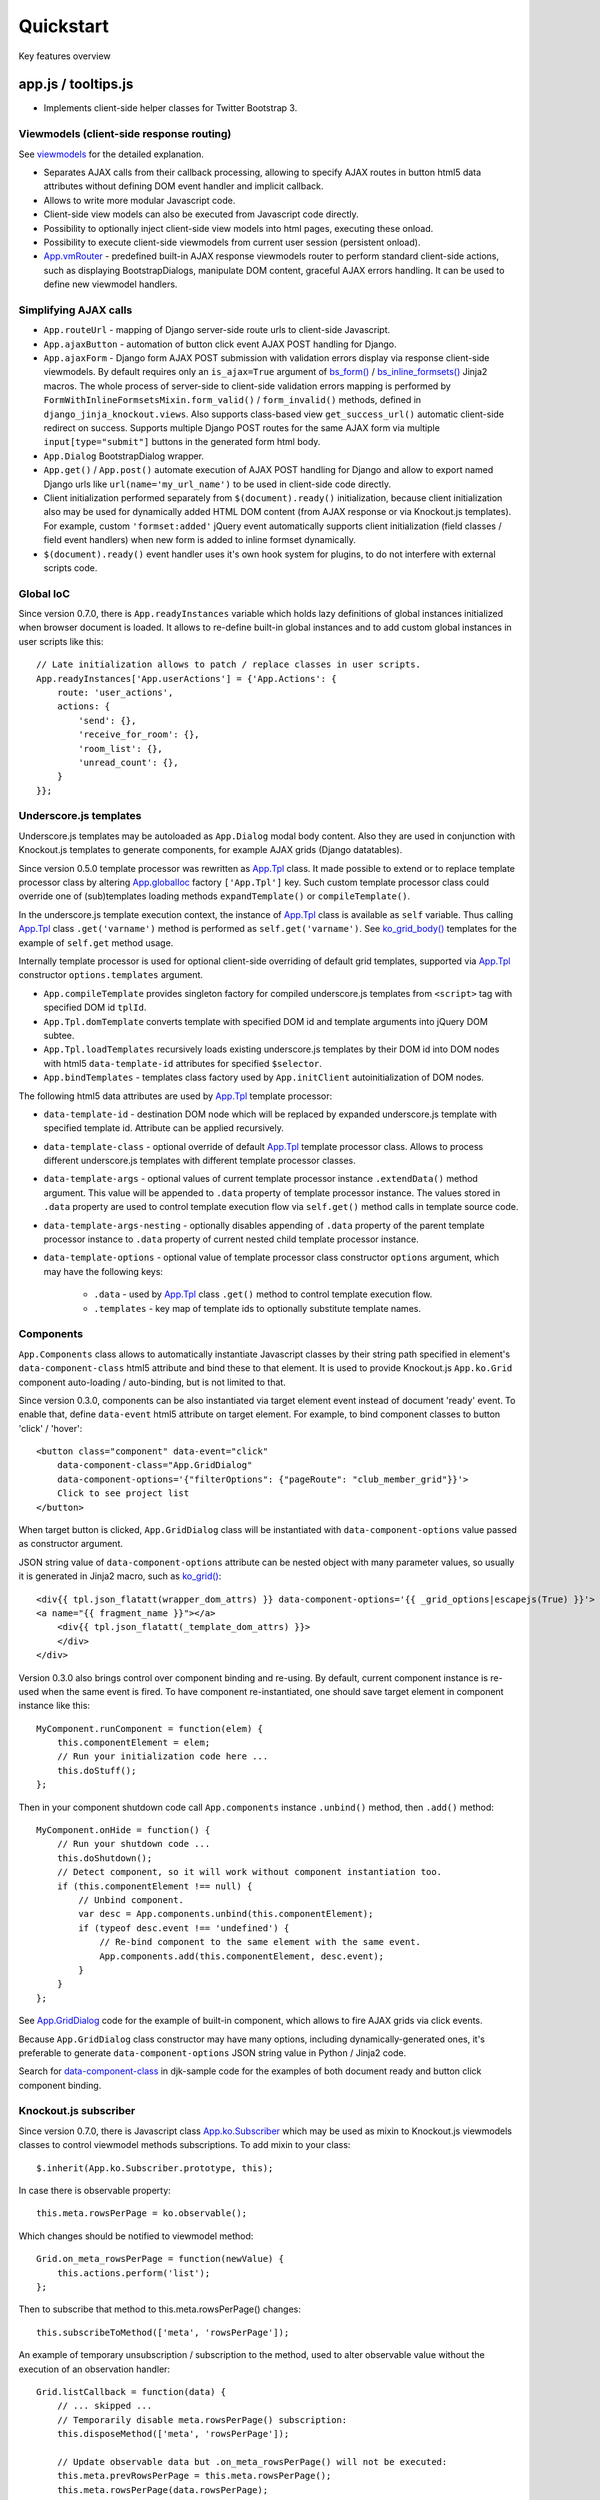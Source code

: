 ===========
Quickstart
===========

.. _$.optionalInput: https://github.com/Dmitri-Sintsov/django-jinja-knockout/search?utf8=%E2%9C%93&q=optionalinput
.. _App.globalIoc: https://github.com/Dmitri-Sintsov/django-jinja-knockout/search?l=JavaScript&q=app.globalioc&type=&utf8=%E2%9C%93
.. _App.GridDialog: https://github.com/Dmitri-Sintsov/django-jinja-knockout/search?l=JavaScript&q=App.GridDialog&utf8=%E2%9C%93
.. _App.ko.Subscriber: https://github.com/Dmitri-Sintsov/django-jinja-knockout/search?l=JavaScript&q=App.ko.Subscriber&type=&utf8=%E2%9C%93
.. _App.Tpl: https://github.com/Dmitri-Sintsov/django-jinja-knockout/search?l=JavaScript&q=App.Tpl&utf8=%E2%9C%93
.. _App.vmRouter: https://github.com/Dmitri-Sintsov/django-jinja-knockout/search?l=JavaScript&q=App.vmRouter&type=&utf8=%E2%9C%93
.. _bs_field(): https://github.com/Dmitri-Sintsov/django-jinja-knockout/blob/master/django_jinja_knockout/jinja2/bs_field.htm
.. _bs_form(): https://github.com/Dmitri-Sintsov/django-jinja-knockout/blob/master/django_jinja_knockout/jinja2/bs_form.htm
.. _bs_inline_formsets(): https://github.com/Dmitri-Sintsov/django-jinja-knockout/blob/master/django_jinja_knockout/jinja2/bs_inline_formsets.htm
.. _Celery: https://github.com/celery/celery
.. _data-component-class: https://github.com/Dmitri-Sintsov/djk-sample/search?utf8=%E2%9C%93&q=data-component-class
.. _DisplayText sample: https://github.com/Dmitri-Sintsov/djk-sample/search?utf8=%E2%9C%93&q=get_text_method&type=
.. _field lookups: https://docs.djangoproject.com/en/dev/ref/models/querysets/#field-lookups
.. _forms: https://django-jinja-knockout.readthedocs.io/en/latest/forms.html
.. _get_FOO_display(): https://docs.djangoproject.com/en/dev/ref/models/instances/#django.db.models.Model.get_FOO_display
.. _get_str_fields(): https://github.com/Dmitri-Sintsov/djk-sample/search?utf8=%E2%9C%93&q=get_str_fields
.. _FilteredRawQuerySet sample: https://github.com/Dmitri-Sintsov/djk-sample/search?utf8=%E2%9C%93&q=FilteredRawQuerySet
.. _ko_grid(): https://github.com/Dmitri-Sintsov/django-jinja-knockout/blob/master/django_jinja_knockout/jinja2/ko_grid.htm
.. _ko_grid_body(): https://github.com/Dmitri-Sintsov/django-jinja-knockout/blob/master/django_jinja_knockout/jinja2/ko_grid_body.htm
.. _ListQuerySet: https://github.com/Dmitri-Sintsov/django-jinja-knockout/search?l=Python&q=listqueryset&type=&utf8=%E2%9C%93
.. _ListSortingView: https://github.com/Dmitri-Sintsov/django-jinja-knockout/search?l=Python&q=class+listsortingview
.. _KoGridView: https://github.com/Dmitri-Sintsov/django-jinja-knockout/search?l=Python&q=class+kogridview
.. _macros: https://django-jinja-knockout.readthedocs.io/en/latest/macros.html
.. _plugins.js: https://github.com/Dmitri-Sintsov/django-jinja-knockout/blob/master/django_jinja_knockout/static/djk/js/plugins.js
.. _PrefillWidget: https://github.com/Dmitri-Sintsov/djk-sample/search?utf8=%E2%9C%93&q=PrefillWidget&type=
.. _site: https://docs.djangoproject.com/en/dev/ref/contrib/sites/
.. _views: https://django-jinja-knockout.readthedocs.io/en/latest/views.html
.. _viewmodels: https://django-jinja-knockout.readthedocs.io/en/latest/viewmodels.html

Key features overview

app.js / tooltips.js
--------------------
* Implements client-side helper classes for Twitter Bootstrap 3.

Viewmodels (client-side response routing)
~~~~~~~~~~~~~~~~~~~~~~~~~~~~~~~~~~~~~~~~~
See `viewmodels`_ for the detailed explanation.

* Separates AJAX calls from their callback processing, allowing to specify AJAX routes in button html5 data
  attributes without defining DOM event handler and implicit callback.
* Allows to write more modular Javascript code.
* Client-side view models can also be executed from Javascript code directly.
* Possibility to optionally inject client-side view models into html pages, executing these onload.
* Possibility to execute client-side viewmodels from current user session (persistent onload).
* `App.vmRouter`_ - predefined built-in AJAX response viewmodels router to perform standard client-side actions, such as
  displaying BootstrapDialogs, manipulate DOM content, graceful AJAX errors handling. It can be used to define new
  viewmodel handlers.

Simplifying AJAX calls
~~~~~~~~~~~~~~~~~~~~~~

* ``App.routeUrl`` - mapping of Django server-side route urls to client-side Javascript.
* ``App.ajaxButton`` - automation of button click event AJAX POST handling for Django.
* ``App.ajaxForm`` - Django form AJAX POST submission with validation errors display via response client-side viewmodels.
  By default requires only an ``is_ajax=True`` argument of `bs_form()`_ / `bs_inline_formsets()`_ Jinja2 macros.
  The whole process of server-side to client-side validation errors mapping is performed by
  ``FormWithInlineFormsetsMixin.form_valid()`` / ``form_invalid()`` methods, defined in ``django_jinja_knockout.views``.
  Also supports class-based view ``get_success_url()`` automatic client-side redirect on success.
  Supports multiple Django POST routes for the same AJAX form via multiple ``input[type="submit"]`` buttons in the
  generated form html body.

* ``App.Dialog`` BootstrapDialog wrapper.
* ``App.get()`` / ``App.post()`` automate execution of AJAX POST handling for Django and allow to export named Django
  urls like ``url(name='my_url_name')`` to be used in client-side code directly.

* Client initialization performed separately from ``$(document).ready()`` initialization, because client initialization
  also may be used for dynamically added HTML DOM content (from AJAX response or via Knockout.js templates).
  For example, custom ``'formset:added'`` jQuery event automatically supports client initialization (field classes /
  field event handlers) when new form is added to inline formset dynamically.
* ``$(document).ready()`` event handler uses it's own hook system for plugins, to do not interfere with external scripts
  code.

.. _quickstart_underscore_js_templates:

Global IoC
~~~~~~~~~~
Since version 0.7.0, there is ``App.readyInstances`` variable which holds lazy definitions of global instances
initialized when browser document is loaded. It allows to re-define built-in global instances and to add custom
global instances in user scripts like this::

    // Late initialization allows to patch / replace classes in user scripts.
    App.readyInstances['App.userActions'] = {'App.Actions': {
        route: 'user_actions',
        actions: {
            'send': {},
            'receive_for_room': {},
            'room_list': {},
            'unread_count': {},
        }
    }};

Underscore.js templates
~~~~~~~~~~~~~~~~~~~~~~~
Underscore.js templates may be autoloaded as ``App.Dialog`` modal body content. Also they are used in conjunction
with Knockout.js templates to generate components, for example AJAX grids (Django datatables).

Since version 0.5.0 template processor was rewritten as `App.Tpl`_ class. It made possible to extend or to replace
template processor class by altering `App.globalIoc`_ factory ``['App.Tpl']`` key. Such custom template processor class
could override one of (sub)templates loading methods ``expandTemplate()`` or ``compileTemplate()``.

In the underscore.js template execution context, the instance of `App.Tpl`_ class is available as ``self`` variable.
Thus calling `App.Tpl`_ class ``.get('varname')`` method is performed as ``self.get('varname')``. See `ko_grid_body()`_
templates for the example of ``self.get`` method usage.

Internally template processor is used for optional client-side overriding of default grid templates, supported via
`App.Tpl`_ constructor ``options.templates`` argument.

* ``App.compileTemplate`` provides singleton factory for compiled underscore.js templates from ``<script>`` tag with
  specified DOM id ``tplId``.
* ``App.Tpl.domTemplate`` converts template with specified DOM id and template arguments into jQuery DOM subtee.
* ``App.Tpl.loadTemplates`` recursively loads existing underscore.js templates by their DOM id into DOM nodes with html5
  ``data-template-id`` attributes for specified ``$selector``.
* ``App.bindTemplates`` - templates class factory used by ``App.initClient`` autoinitialization of DOM nodes.

The following html5 data attributes are used by `App.Tpl`_ template processor:

* ``data-template-id`` - destination DOM node which will be replaced by expanded underscore.js template with specified
  template id. Attribute can be applied recursively.
* ``data-template-class`` - optional override of default `App.Tpl`_ template processor class. Allows to process
  different underscore.js templates with different template processor classes.
* ``data-template-args`` - optional values of current template processor instance ``.extendData()`` method argument.
  This value will be appended to ``.data`` property of template processor instance. The values stored in ``.data``
  property are used to control template execution flow via ``self.get()`` method calls in template source code.
* ``data-template-args-nesting`` - optionally disables appending of ``.data`` property of the parent template processor
  instance to ``.data`` property of current nested child template processor instance.
* ``data-template-options`` - optional value of template processor class constructor ``options`` argument, which
  may have the following keys:

    * ``.data`` - used by `App.Tpl`_ class ``.get()`` method to control template execution flow.
    * ``.templates`` - key map of template ids to optionally substitute template names.

Components
~~~~~~~~~~
``App.Components`` class allows to automatically instantiate Javascript classes by their string path specified in
element's ``data-component-class`` html5 attribute and bind these to that element. It is used to provide Knockout.js
``App.ko.Grid`` component auto-loading / auto-binding, but is not limited to that.

.. highlight:: html

Since version 0.3.0, components can be also instantiated via target element event instead of document 'ready' event.
To enable that, define ``data-event`` html5 attribute on target element. For example, to bind component classes to
button 'click' / 'hover'::

    <button class="component" data-event="click"
        data-component-class="App.GridDialog"
        data-component-options='{"filterOptions": {"pageRoute": "club_member_grid"}}'>
        Click to see project list
    </button>

When target button is clicked, ``App.GridDialog`` class will be instantiated with ``data-component-options`` value
passed as constructor argument.

.. highlight:: jinja

JSON string value of ``data-component-options`` attribute can be nested object with many parameter values, so usually it
is generated in Jinja2 macro, such as `ko_grid()`_::

    <div{{ tpl.json_flatatt(wrapper_dom_attrs) }} data-component-options='{{ _grid_options|escapejs(True) }}'>
    <a name="{{ fragment_name }}"></a>
        <div{{ tpl.json_flatatt(_template_dom_attrs) }}>
        </div>
    </div>

.. highlight:: javascript

Version 0.3.0 also brings control over component binding and re-using. By default, current component instance is re-used
when the same event is fired. To have component re-instantiated, one should save target element in component instance
like this::

    MyComponent.runComponent = function(elem) {
        this.componentElement = elem;
        // Run your initialization code here ...
        this.doStuff();
    };

Then in your component shutdown code call ``App.components`` instance ``.unbind()`` method, then ``.add()`` method::

    MyComponent.onHide = function() {
        // Run your shutdown code ...
        this.doShutdown();
        // Detect component, so it will work without component instantiation too.
        if (this.componentElement !== null) {
            // Unbind component.
            var desc = App.components.unbind(this.componentElement);
            if (typeof desc.event !== 'undefined') {
                // Re-bind component to the same element with the same event.
                App.components.add(this.componentElement, desc.event);
            }
        }
    };

See `App.GridDialog`_ code for the example of built-in component, which allows to fire AJAX grids via click events.

Because ``App.GridDialog`` class constructor may have many options, including dynamically-generated ones, it's
preferable to generate ``data-component-options`` JSON string value in Python / Jinja2 code.

Search for `data-component-class`_ in djk-sample code for the examples of both document ready and button click
component binding.

Knockout.js subscriber
~~~~~~~~~~~~~~~~~~~~~~
Since version 0.7.0, there is Javascript class `App.ko.Subscriber`_ which may be used as mixin to Knockout.js viewmodels
classes to control viewmodel methods subscriptions. To add mixin to your class::

    $.inherit(App.ko.Subscriber.prototype, this);

In case there is observable property::

    this.meta.rowsPerPage = ko.observable();

Which changes should be notified to viewmodel method::

    Grid.on_meta_rowsPerPage = function(newValue) {
        this.actions.perform('list');
    };

Then to subscribe that method to this.meta.rowsPerPage() changes::

    this.subscribeToMethod(['meta', 'rowsPerPage']);

An example of temporary unsubscription / subscription to the method, used to alter observable value without the
execution of an observation handler::

    Grid.listCallback = function(data) {
        // ... skipped ...
        // Temporarily disable meta.rowsPerPage() subscription:
        this.disposeMethod(['meta', 'rowsPerPage']);

        // Update observable data but .on_meta_rowsPerPage() will not be executed:
        this.meta.prevRowsPerPage = this.meta.rowsPerPage();
        this.meta.rowsPerPage(data.rowsPerPage);

        // Re-enable meta.rowsPerPage() subscription:
        this.subscribeToMethod(['meta', 'rowsPerPage']);
        // ... skipped ...
    }

plugins.js
----------
Set of jQuery plugins.

Multiple level Javascript class inheritance
~~~~~~~~~~~~~~~~~~~~~~~~~~~~~~~~~~~~~~~~~~~
* ``$.inherit`` - implementation of meta inheritance.
  Copies parent object ``prototype`` methods into ``instance`` of pseudo-child. Supports nested multi-level inheritance
  with chains of ``_super`` calls in Javascript via ``$.SuperChain`` class.

Multi-level inheritance should be specified in descendant to ancestor order.

.. highlight:: javascript

For example to inherit from base class App.ClosablePopover, then from immediate ancestor class App.ButtonPopover,
use the following Javascript code::

    App.CustomPopover = function(options) {
        // Immediate ancestor.
        $.inherit(App.ButtonPopover.prototype, this);
        // Base ancestor.
        $.inherit(App.ClosablePopover.prototype, this);
        this.init(options);
    };

    (function(CustomPopover) {

        CustomPopover.init = function(options) {
            // Will call App.ButtonPopover.init(), with current 'this' context when such method is defined, or
            // will call App.ClosablePopower.init(), with current 'this' context, otherwise.
            // App.ButtonPopover.init() also will be able to call it's this._super._call('init', options);
            // as inheritance chain.
            this._super._call('init', options);
        };

    })(App.CustomPopover.prototype);

Real examples of inheritance are available in ``button-popover.js`` ``App.ButtonPopover`` class implementation and in
``grid.js``, including multi-level one::

    ActionTemplateDialog.inherit = function() {
        // First, import methods of direct ancestor.
        $.inherit(App.ActionsMenuDialog.prototype, this);
        // Second, import methods of base class that are missing in direct ancestor.
        $.inherit(App.Dialog.prototype, this);
        // Third, import just one method from ModelFormDialog (simple mixin).
        this.getButtons = App.ModelFormDialog.prototype.getButtons;
    };

jQuery plugins
~~~~~~~~~~~~~~
* ``$.autogrow`` plugin to automatically expand text lines of textarea elements;
* ``$.linkPreview`` plugin to preview outer links in secured html5 iframes;
* ``$.scroller`` plugin - AJAX driven infinite vertical scroller;

.. highlight:: html

These jQuery plugins have corresponding Knockout.js bindings in ``app.js``, simplifying their usage in client-side
scripts:

* ``ko.bindingHandlers.autogrow``::

    <textarea data-bind="autogrow: {rows: 4}"></textarea>
* ``ko.bindingHandlers.linkPreview``::

    <div data-bind="html: text, linkPreview"></div>
* ``ko.bindingHandlers.scroller``::

    <div class="rows" data-bind="scroller: {top: 'loadPreviousRows', bottom: 'loadNextRows'}"></div>

admin.py
--------
* ``ProtectMixin`` - allow only some model instances to be deleted in django.admin.
* ``get_admin_url`` - make readonly foreignkey field to be rendered as link to the target model admin change view.

context_processors.py
---------------------
Context processor adds many useful functions and classes into Jinja2 template context, allowing to write more powerful
and more flexible Jinja2 templates.

Functions to manipulate css classes in Jinja2 templates
~~~~~~~~~~~~~~~~~~~~~~~~~~~~~~~~~~~~~~~~~~~~~~~~~~~~~~~

* ``add_css_classes()`` - similar to jQuery ``$.addClass()`` function;
* ``has_css_classes()`` - similar to jQuery ``$.hasClass()`` function;
* ``remove_css_classes()`` - similar to jQuery ``$.removeClass()`` function;

Next are the methods that alter 'class' key value of the supplied HTML attrs dict, which is then passed to Django
``flatatt()`` call / ``tpl.json_flatatt()`` call:

* ``add_css_classes_to_dict()``
* ``has_css_classes_in_dict()``
* ``remove_css_classes_from_dict()``

Injection of server-side data into loaded page
~~~~~~~~~~~~~~~~~~~~~~~~~~~~~~~~~~~~~~~~~~~~~~
* ``client_data`` dict to be injected as JSON to HTML page, which is accessible then at client-side as
  ``App.clientData`` Javascript object, including optional JSON client-side viewmodels, executed when html page is
  loaded::

    <script language="JavaScript">
        App.conf = {{ client_conf|escapejs(True) }};
        App.clientData = {{ client_data|escapejs(True) }};
    </script>

* ``cilent_conf`` dict passed to be accessible at client-side (``App.conf`` Javascript object) with the following keys:

 * ``'csrfToken'`` - current CSRF token to be used with AJAX POST from Javascript;
 * ``'staticPath'`` - root static url path to be used with AJAX requests from Javascript;
 * ``'userId'`` - current user id, 0 for anonymous; used both in Jinja2 templates to detect authorized users and from
   Javascript mostly with AJAX requests;

Injection of Django url routes into loaded page
~~~~~~~~~~~~~~~~~~~~~~~~~~~~~~~~~~~~~~~~~~~~~~~
* ``App.conf.url`` - JSON-ified Python set from ``context_processors.TemplateContextProcessor`` module ``CLIENT_ROUTES``
  variable that defines selected list of Django url routes mapped to Javascript object to be used with AJAX requests
  from Javascript. It allows not to have hard-coded app urls in Javascript code. Since version 0.2.0, it supports url
  names with kwargs.

  Read `viewmodels`_ documentation how to add custom client-side urls (``client_routes``) per view.

Contenttypes framework helpers
~~~~~~~~~~~~~~~~~~~~~~~~~~~~~~
* ``ContentTypeLinker`` class to easily generate contenttypes framework links in Jinja2 templates::

    {% set ctl = ContentTypeLinker(object, 'content_type', 'object_id') %}
    {% if ctl.url is not none %}
        <a href="{{ ctl.url }}" title="{{ str(ctl.obj_type) }}" target="_blank">
    {% endif %}
        {{ ctl.description }}
    {% if ctl.url is not none %}
        </a>
    {% endif %}

Meta and formatting
~~~~~~~~~~~~~~~~~~~
.. highlight:: python

* ``get_verbose_name()`` allows to get verbose_name of Django model field, including related (foreign) and reverse
  related fields.
* Django functions to format html content: ``flatatt()`` / ``format_html()`` / ``force_text()``.
* Possibility to raise exceptions in Jinja2 templates via ``{{ raise('Error message') }}``

Advanced url resolution, both forward and reverse
~~~~~~~~~~~~~~~~~~~~~~~~~~~~~~~~~~~~~~~~~~~~~~~~~

* ``resolve_cbv()`` takes url_name and kwargs and returns a function view or a class-based view for these arguments,
  when available::

    resolve_cbv(url_name, view_kwargs)

* ``reverseq()`` allows to build reverse urls with optional query string specified as Python dict::

    reverseq('my_url_name', kwargs={'project_id': project.pk}, query={'type': 'approved'})

Miscelaneous
~~~~~~~~~~~~
* ``sdv_dbg()`` for optional template variable dump (debug).
* Context processor is inheritable which allows greater flexibility to implement your own custom features by
  overloading methods.

forms.py / formsets.js
----------------------
See `forms`_ for the detailed explanation.

* ``BootstrapModelForm`` - Form with field classes stylized for Bootstrap 3. Since version 0.4.0 it also always has
  ``request`` attribute for convenience to be used in ``clean()`` method and so on.
* ``DisplayModelMetaclass`` - Metaclass used to create read-only "forms", to display models as html tables.
* ``WidgetInstancesMixin`` - Provides model instances bound to ``ModelForm`` in field widgets. It helps to make custom
  ``get_text_fn`` / ``get_text_method`` callbacks for ``DisplayText`` form widgets .
* ``set_knockout_template`` - Monkey-patching methods for formset to support knockout.js version of ``empty_form``. Allows
  to dynamically add / remove new forms to inline formsets, including third-party custom fields with inline Javascript
  (such as AJAX populated html selects, rich text edit fields).
* ``FormWithInlineFormsets`` - Layer on top of related form and it's many to one multiple formsets. GET / CREATE / UPDATE.
  Works both in function views and in class-based views (CBVs).
* ``SeparateInitialFormMixin`` - Mixed to ``BaseInlineFormset`` to use different form classes for already existing model
  objects and for newly added ones (empty_form). May be used with ``DisplayModelMetaclass`` to display existing forms as
  read-only, while making newly added ones editable.
* ``CustomFullClean`` / ``StripWhilespaceMixin`` mixins for Django forms.


management/commands/djk_seed.py
-------------------------------
Implements optional ``djk_seed`` Django management command which may be used to seed initial data into managed models
database tables after the migrations are complete. To enable model data seed after the migration, define ``seed`` method
of the model like this::

    class Specialization(models.Model):
        BUILTIN_SPECIALIZATIONS = (
            ('Administrator', False),
            ('Manager', True),
            ('Contractor', True),
        )

        @classmethod
        def seed(cls, recreate=False):
            if recreate or cls.objects.count() == 0:
                # Setup default  list (only once).
                for name, is_anon in cls.BUILTIN_SPECIALIZATIONS:
                    cls.objects.update_or_create(name=name, defaults={
                        'is_builtin': True,
                        'is_anon': is_anon
                    })

then add app which has ``Specialization`` model into settings.DJK_APPS list. See :doc:`installation` for more info
about ``DJK_APPS`` list.

.. highlight:: bash

After that run the console command::

    ./manage.py djk_seed

``djk_seed`` management command has ``--help`` option which describes possible use cases. For example it may create
models content types for the selected Django apps, not running any post-migration seed::

    ./manage.py djk_seed --create-content-types --skip-seeds

This is often an pre-requisite to have contenttypes framework running correctly.

middleware.py
-------------
.. highlight:: python

Get currently used middleware class::

    from django_jinja_knockout.apps import DjkAppConfig

    ContextMiddleware = DjkAppConfig.get_context_middleware()

* Middleware is extendable (inheritable), which allows to implement your own features via overloaded methods. That's why
  ``DjkAppConfig`` is used to resolve ``ContextMiddleware`` class instead of direct import. Such way extended
  ``ContextMiddleware`` class specified via ``settings.DJK_MIDDLEWARE`` will be used instead of original version.
* Direct import from ``django_jinja_knockout.middleware`` or from ``my_project.middleware`` is possible but is not
  encouraged as wrong version of middleware may be used.

Access to current HTTP request instance anywhere in form / formset / field widget code::

    request = ContextMiddleware.get_request()

* Real HTTP request instance will be loaded when running as web server.
* Fake request will be created when running in console (for example in the management commands). Fake request HTTP GET /
  POST arguments can be initialized via ``ContextMiddleware`` class ``.mock_request()`` method, before calling
  ``.get_request()``.

Support optional client-side `viewmodels`_ injection from current user session.

Automatic timezone detection and activation from browser (which should be faster than using maxmind geoip database).
Also since version 0.3.0 it's possible to get timezone name string from current browser http request to use in
the application (for example to pass it to celery task)::

    ContextMiddleware.get_request_timezone()

.. highlight:: python

Request mock-up
~~~~~~~~~~~~~~~

Since version 0.7.0 it is possivble to mock-up requests in console mode (management commands) to resolve reverse URLs
fully qualified names like this::

    from django_jinja_knockout.apps import DjkAppConfig
    request = DjkAppConfig.get_context_middleware().get_request()
    from django_jinja_knockout.tpl import reverseq
    # Will return fully-qualified URL for the specified route with query string appended:
    reverseq('profile_detail', kwargs={'profile_id': 1}, request=request, query={'users': [1,2,3]})

By default domain name is taken from current configured Django `site`_. Otherwise either ``settings``. ``DOMAIN_NAME``
or ``settings``. ``ALLOWED_HOSTS`` should be set to autodetect current domain name.

Mini-router
~~~~~~~~~~~

Since version 0.7.0 inherited middleware classes (see :ref:`installation_djk_middleware` settings) support built-in mini
router, which could be used to implement CBV-like logic in middleware class itself, either via string match or via the
regexp::

    class ContextMiddleware(RouterMiddleware):

        routes_str = {
            '/-djk-js-error-/': 'log_js_error',
        }
        routes_re = [
            # (r'^/-djk-js-(?P<action>/?\w*)-/', 'log_js_error'),
        ]

        def log_js_error(self):
            from .log import send_admin_mail_delay
            vms = vm_list()
            # ... skipped ...
            return JsonResponse(vms)


models.py
---------

.. highlight:: python

* ``ContentTypeLinker`` class to simplify generation of contenttypes framework object links.
* ``get_users_with_permission()`` - return the queryset of all users who have specified permission string, including
  all three possible sources of such users (user permissions, group permissions and superusers).
* Next functions allow to use parts of queryset functionality on single Django model object instances:

  * ``get_related_field_val()`` / ``get_related_field()`` support quering of related field properties from supplied
    model instance via specified string with double underscore-separated names, just like in Django querysets.
  * ``model_values()`` - get the dict of model fields name / value pairs like queryset ``values()`` for one model
    instance supplied.

* ``get_meta()`` / ``get_verbose_name()`` - get meta property of Django model field by query string, including related
  (foreign) and reverse-related fields::

    get_verbose_name(profile, 'user__username')
    get_meta(profile, 'verbose_name_plural', 'user__username')

* ``get_choice_str()`` - Similar to Django model built-in magic method `get_FOO_display()`_ but does not require to have
  instance of particular Django model object. For example::

    class Member(models.Model):

        # ... skipped ...
        role = models.IntegerField(choices=ROLES, default=ROLE_MEMBER, verbose_name='Member role')

    from .models import Member
    from django_jinja_knockout.models import get_choice_str

    # ... skipped ...
    role_str = sdv.get_choice_str(Member.ROLES, role_val)

* ``file_exists()`` - checks whether Diango file field object exists in the filesystem.

query.py
--------

FilteredRawQuerySet
~~~~~~~~~~~~~~~~~~~

``FilteredRawQuerySet`` inherits Django ``RawQuerySet`` class whose instances are returned by Django model object manager
``.raw()`` calls.

It supports ``.filter()`` / ``.exclude()`` / ``.order_by()`` / ``values()`` / ``values_list()``
queryset methods and also SQL-level slicing which is much more efficient than Python slicing of ``RawQuerySet``.

These methods are used by filtering / ordering code in `ListSortingView`_ and `KoGridView`_ class-based views.

See `FilteredRawQuerySet sample`_ in ``djk-sample`` project source code for a complete example of AJAX grid with
raw query which has ``LEFT JOIN`` statement.

Since version 0.4.0 it supports args with Q objects.

ListQuerySet
~~~~~~~~~~~~
``ListQuerySet`` implements large part of Django queryset functionality for Python lists of Django model instances.
Such lists are returned by Django queryset ``.prefetch_related()`` method.

.. highlight:: python

This allows to have the same logic of processing queries with both ``.prefetch_related()`` applied results and without
them. For example, imagine one have two querysets::

    from django.db import models
    from django.db.models import Prefetch
    from django_jinja_knockout.query import ListQuerySet

    def process_related():
        qs1 = Project.objects.all()[:10]
        qs2 = Project.objects.all()[:10].prefetch_related(
            Prefetch(
                'projectmember_set',
                to_attr='projectmember_list'
            )
        )
        (obj.process_members() for obj in qs1)
        (obj.process_members() for obj in qs2)

    class Project(models.Model):

        # ... skipped ...

        def process_members(self):
            # Detect Prefetch().
            if hasattr(self, 'projectmember_list'):
                qs = ListQuerySet(self.projectmember_list)
            else:
                qs = self.projectmember_set
            # ... Do .filter() / .order_by() / slice operation with qs
            qs_subset = qs.filter(is_approved=False)
            # ... Do some more operations with qs_subset or it's members.
            for obj in qs_subset:
                obj.approve()

    class ProjectMember(models.Model):

        project = models.ForeignKey(Project, verbose_name='Project')
        is_approved = models.BooleanField(default=False, verbose_name='Approved member')
        # ... skipped ...

        def approve(self):
            self.is_approved = True

Version 0.3.0 implements ``.filter()`` / ``.exclude()`` / slicing / ``.order_by()`` / ``.first()`` / ``.values()`` /
``.values_list()`` methods. Many but not all of the `field lookups`_ are supported. Feel free to submit a pull request
if you need more functionality.

tpl.py
------
Various formatting functions, primarily to be used in ``django.admin`` ``admin.ModelAdmin`` classes ``readonly_fields``,
Jinja2 templates and ``DisplayText`` widgets.

* ``limitstr()`` - cut string after specified length.
* ``repeat_insert()`` - separate string every nth character with specified separator characters.
* ``print_list()`` - print nested HTML list. Used to format HTML in JSON responses and in custom ``DisplayText``
  widgets.
* ``print_table()`` - print uniform 2D table (no colspan / rowspan yet).
* ``print_bs_labels()`` - print HTML list as Boostrap 3 labels.
* ``reverseq()`` - construct url with query parameters from url name. Since version 0.4.0, when request instance is
  supplied, absolute url will be returned.

* Manipulation with css classes:

 * ``add_css_classes()`` - similar to client-side ``jQuery.addClass()``;
 * ``remove_css_classes()`` - similar to client-side ``jQuery.removeClass()``;
 * ``add_css_classes_to_dict()`` - optimized for usage as argument of ``django.forms.utils`` ``flatatt()``;
 * ``remove_css_classes_from_dict()`` - optimized for usage as argument of ``django.forms.utils`` ``flatatt()``;

* ``html_to_text()`` - convert HTML fragment with anchor links into plain text with text links. It's used in
  `utils/mail.py`_ ``SendmailQueue`` to convert HTML body of email message to text-only body.
* ``format_local_date()`` - output localized ``Date`` / ``DateTime``.

* ``str_dict()`` - Django models could define `get_str_fields()`_ method which maps model instance field values to their
  formatted string values, similar to ``Model`` ``__str()__`` method, but for each or to some selected separate fields.

  If these models have foreign keys pointing to another models which also have `get_str_fields()`_ defined,
  ``str_dict()`` can be used to convert nested dict `get_str_fields()`_ values to flat strings in ``__str__()`` method::

    class Member(models.Model):

        # ... skipped ...

        def get_str_fields(self):
            parts = OrderedDict([
                ('profile', self.profile.get_str_fields()),
                ('club', self.club.get_str_fields()),
                ('last_visit', format_local_date(timezone.localtime(self.last_visit))),
                ('plays', self.get_plays_display()),
                ('role', self.get_role_display()),
                ('is_endorsed', 'endorsed' if self.is_endorsed else 'unofficial')
            ])
            return parts

        def __str__(self):
            # Will flatten 'profile' and 'club' str_fields dict keys values
            # and convert the whole str_fields dict values into str.
            str_fields = self.get_str_fields()
            return str_dict(str_fields)

Internally ``str_dict()`` uses lower level ``flatten_dict()`` function which is defined in the same source file.

viewmodels.py
-------------
Server-side Python functions and classes to manipulate lists of client-side viewmodels. Mostly are used with AJAX JSON
responses and in ``app.js`` client-side response routing. Read `viewmodels`_ documentation for more info.

views submodule
---------------
See `views`_ for the detailed explanation.

widgets.py
----------
* ``OptionalWidget`` - A two-component ``MultiField``: a checkbox that indicates optional value and a field itself
  (``widget_class`` = ``Textarea`` by default). The field itself is enabled / disabled accrording to the checkbox state
  via client-side `$.optionalInput`_ plugin, implemented in `plugins.js`_::

    from django_jinja_knockout.widgets import OptionalWidget

    OptionalWidget(attrs={'class': 'autogrow vLargeTextField', 'cols': 40, 'rows': 2})

* ``DisplayText`` - Read-only widget for existing ``ModelForm`` bound objects. Assign to ``ModelForm.widgets`` or to
  ``ModelForm.fields.widget`` to make selected form fields displayed as read-only text.

  Use ``DisplayModelMetaclass`` from ``django_jinja_knockout.forms`` to set all field widgets of form as
  ``DisplayText``, making the whole form read-only.

  In last case the form will have special table rendering in Jinja2 `bs_field()`_ macro.

  Widget allows to specify custom formatting callback to display complex fields, including foreign relationships,
  pre-defined string mapping for scalar ``True`` / ``False`` / ``None`` and layout override for `bs_form()`_ /
  `bs_inline_formsets()`_ Jinja2 `macros`_. Note that it's possible to call these macros from Django language
  templates like this::

    {% jinja 'bs_form.htm' with _render_=1 form=form action=view_action opts=opts %}

  See ``DisplayText`` widget customization of widget html output via ``get_text_method()`` see `DisplayText sample`_.

* ``PrefillWidget`` - Django form input field which supports both free text and quick filling of input text value from
  the list of prefilled choices. Since version 0.6.0, `ListQuerySet`_ has ``prefill_choices()`` method, which allows to
  generate choices lsists for ``PrefillWidget`` initial values like this::

    from django_jinja_knockout.widgets import PrefillWidget
    from django_jinja_knockout.query import ListQuerySet

    # ...

    self.related_members_qs = ListQuerySet(
        Member.objects.filter(
            club__id=self.request.view_kwargs.get('club_id', None)
        )
    )
    if self.related_members_qs.count() > 1 and isinstance(form, MemberForm):
        # Replace standard Django CharField widget to PrefillWidget with incorporated standard field widget:
        form.fields['note'].widget = PrefillWidget(
            data_widget=form.fields['note'].widget,
            choices=self.related_members_qs.prefill_choices('note')
        )
        # Replace one more field widget to PrefillWidget:
        form.fields['name'].widget = PrefillWidget(
            data_widget=form.fields['name'].widget,
            choices=self.related_members_qs.prefill_choices('name')
        )

See ``djk-sample`` project for the sample of `PrefillWidget`_ usage with inline formsets. It is also simpler to use the
widget in single ModelForm without inline formsets.

utils/mail.py
-------------

class ``SendmailQueue``, which instance is available globally as ``EmailQueue``, allows to send multiple HTML
emails with attachments. In case sendmail error is occured, error message can be converted to form non-field errors with
``form`` named argument of ``.flush()`` method (works with AJAX and non-AJAX forms)::

    from django_jinja_knockout.utils.mail import EmailQueue

    EmailQueue.add(
        subject='Thank you for registration at our site!',
        html_body=body,
        to=destination_emails,
    ).flush(
        form=self.form
    )

When there is no form submitted or it's undesirable to add form's non-field error, ``request`` named argument of
``.flush()`` may be supplied instead. It also works with both AJAX and non-AJAX views. AJAX views would use client-side
`viewmodels`_, displaying error messages in BootstrapDialog window. Non-AJAX views would use Django messaging framework
to display sendmail errors::

    from django_jinja_knockout.utils.mail import EmailQueue

    EmailQueue.add(
        subject='Thank you for registration at our site!',
        html_body=body,
        to=destination_emails,
    ).flush(
        request=self.request
    )

Since version 0.3.0, ``SendmailQueue`` class functionality could be extended by injecting ioc class. It allows to use
database backend or non-SQL store to process emails in background, for example as `Celery`_ task. ``SendmailQueue``
class ``.add()`` and ``.flush()`` methods could be overriden in ``self.ioc`` and new methods can be added as well.

``uncaught_exception_email`` function can be used to monkey patch Django exception ``BaseHandler`` to use
``SendmailQueue`` to send the uncaught exception reports to selected email addresses.

Here is the example of extending ``EmailQueue`` instance of ``SendmailQueue`` via custom ioc class (``EmailQueueIoc``)
and monkey patching Django exception ``BaseHandler``. This code should be placed in the project's ``apps.py``::

    class MyAppConfig(AppConfig):
        name = 'my_app'
        verbose_name = "Verbose name of my application"

        def ready(self):
            from django_jinja_knockout.utils.mail import EmailQueue
            # EmailQueueIoc should have custom .add() and / or .flush() methods implemented.
            # Original .add() / .flush() methods may be called via ._add() / ._flush().
            from my_app.tasks import EmailQueueIoc

            EmailQueueIoc(EmailQueue)

            # Save uncaught exception handler.
            BaseHandler.original_handle_uncaught_exception = BaseHandler.handle_uncaught_exception
            # Override uncaught exception handler.
            BaseHandler.handle_uncaught_exception = uncaught_exception_email
            BaseHandler.developers_emails = ['user@host.org']
            BaseHandler.uncaught_exception_subject = 'Django exception stack trace for my project'

``my_app.tasks.py``::

    class EmailQueueIoc:

        def __init__(self, email_queue):
            self.queue = email_queue
            self.instances = []
            # Maximum count of messages to send in one batch.
            self.batch_limit = 10
            self.max_total_errors = 3
            email_queue.set_ioc(self)

        def add(self, **kwargs):
            # Insert your code here.
            # Call original _add():
            return self.queue._add(**kwargs)

        def flush(self, **kwargs):
            # Insert your code here.
            # Call original _flush():
            return self.queue._flush(**kwargs)

        def celery_task():
            # Insert your code here.

    @app.task
    def email_send_batch():
        EmailQueue.celery_task()

utils/sdv.py
------------
Contains helper functions internally used by django-jinja-knockout. Some of these might be useful in Django project
modules.

``dbg()`` - dumps ``value`` into text log file `'sdv_out.py3'` under ``name`` label. To setup log file path overwrite
``LOGPATH`` value in Django project ``settings.py`` like that::

    import os
    from django_jinja_knockout.utils import sdv

    # create log file inside active virtualenv path
    sdv.LOGPATH = [os.environ['VIRTUAL_ENV'], 'djk-sample', 'logs']

Then one may use it to log variables in Python code::

    from django_jinja_knockout.utils import sdv

    class Project(models.Model):

      # ... skipped ...

      def save(self, *args, **kwargs):
          sdv.dbg('self.pk', self.pk)
          # ... skipped ...

When Project.save() method will be executed, `'sdv_out.py3'` log file will contain lines like this::

    # /home/user/work/djk_sample/djk-sample/club-app/models.py::save()::251
    # self.pk
    9

Where ``9`` is the value of ``self.pk``.
